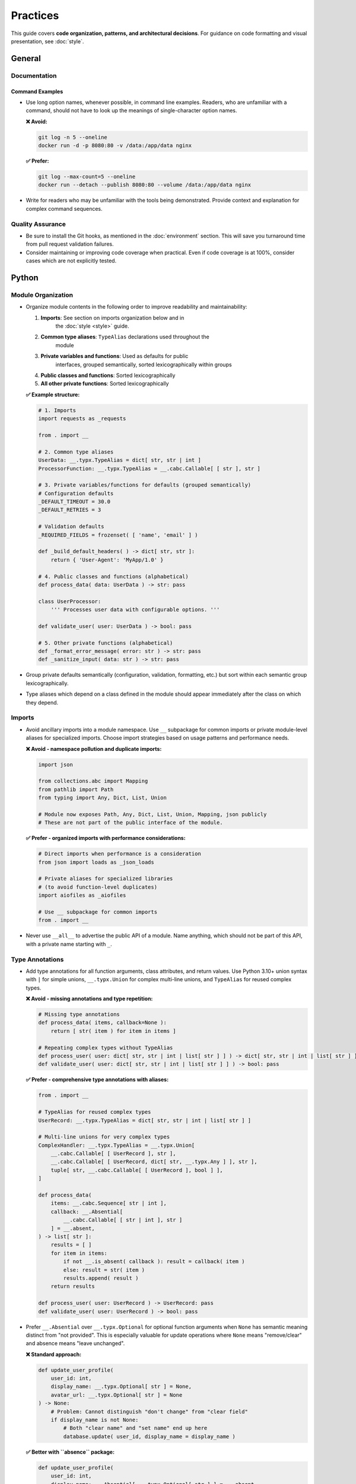 .. vim: set fileencoding=utf-8:
.. -*- coding: utf-8 -*-
.. +--------------------------------------------------------------------------+
   |                                                                          |
   | Licensed under the Apache License, Version 2.0 (the "License");          |
   | you may not use this file except in compliance with the License.         |
   | You may obtain a copy of the License at                                  |
   |                                                                          |
   |     http://www.apache.org/licenses/LICENSE-2.0                           |
   |                                                                          |
   | Unless required by applicable law or agreed to in writing, software      |
   | distributed under the License is distributed on an "AS IS" BASIS,        |
   | WITHOUT WARRANTIES OR CONDITIONS OF ANY KIND, either express or implied. |
   | See the License for the specific language governing permissions and      |
   | limitations under the License.                                           |
   |                                                                          |
   +--------------------------------------------------------------------------+


*******************************************************************************
Practices
*******************************************************************************

This guide covers **code organization, patterns, and architectural decisions**.
For guidance on code formatting and visual presentation, see :doc:`style`.

General
===============================================================================

Documentation
-------------------------------------------------------------------------------

Command Examples
~~~~~~~~~~~~~~~~~~~~~~~~~~~~~~~~~~~~~~~~~~~~~~~~~~~~~~~~~~~~~~~~~~~~~~~~~~~~~~~

* Use long option names, whenever possible, in command line examples. Readers,
  who are unfamiliar with a command, should not have to look up the meanings of
  single-character option names.

  **❌ Avoid:**

  .. code-block:: shell

      git log -n 5 --oneline
      docker run -d -p 8080:80 -v /data:/app/data nginx

  **✅ Prefer:**

  .. code-block:: shell

      git log --max-count=5 --oneline
      docker run --detach --publish 8080:80 --volume /data:/app/data nginx

* Write for readers who may be unfamiliar with the tools being demonstrated.
  Provide context and explanation for complex command sequences.

Quality Assurance
-------------------------------------------------------------------------------

* Be sure to install the Git hooks, as mentioned in the :doc:`environment`
  section. This will save you turnaround time from pull request validation
  failures.

* Consider maintaining or improving code coverage when practical. Even if code
  coverage is at 100%, consider cases which are not explicitly tested.

Python
===============================================================================

Module Organization
-------------------------------------------------------------------------------

* Organize module contents in the following order to improve readability and
  maintainability:

  1. **Imports**: See section on imports organization below and in
       the :doc:`style <style>` guide.
  2. **Common type aliases**: ``TypeAlias`` declarations used throughout the
       module
  3. **Private variables and functions**: Used as defaults for public
       interfaces, grouped semantically, sorted lexicographically within groups
  4. **Public classes and functions**: Sorted lexicographically
  5. **All other private functions**: Sorted lexicographically

  **✅ Example structure:**

  .. code-block:: python

      # 1. Imports
      import requests as _requests

      from . import __

      # 2. Common type aliases
      UserData: __.typx.TypeAlias = dict[ str, str | int ]
      ProcessorFunction: __.typx.TypeAlias = __.cabc.Callable[ [ str ], str ]

      # 3. Private variables/functions for defaults (grouped semantically)
      # Configuration defaults
      _DEFAULT_TIMEOUT = 30.0
      _DEFAULT_RETRIES = 3

      # Validation defaults
      _REQUIRED_FIELDS = frozenset( [ 'name', 'email' ] )

      def _build_default_headers( ) -> dict[ str, str ]:
          return { 'User-Agent': 'MyApp/1.0' }

      # 4. Public classes and functions (alphabetical)
      def process_data( data: UserData ) -> str: pass

      class UserProcessor:
          ''' Processes user data with configurable options. '''

      def validate_user( user: UserData ) -> bool: pass

      # 5. Other private functions (alphabetical)
      def _format_error_message( error: str ) -> str: pass
      def _sanitize_input( data: str ) -> str: pass

* Group private defaults semantically (configuration, validation, formatting,
  etc.) but sort within each semantic group lexicographically.

* Type aliases which depend on a class defined in the module should appear
  immediately after the class on which they depend.

Imports
-------------------------------------------------------------------------------

* Avoid ancillary imports into a module namespace. Use ``__`` subpackage for
  common imports or private module-level aliases for specialized imports.
  Choose import strategies based on usage patterns and performance needs.

  **❌ Avoid - namespace pollution and duplicate imports:**

  .. code-block:: python

      import json

      from collections.abc import Mapping
      from pathlib import Path
      from typing import Any, Dict, List, Union

      # Module now exposes Path, Any, Dict, List, Union, Mapping, json publicly
      # These are not part of the public interface of the module.

  **✅ Prefer - organized imports with performance considerations:**

  .. code-block:: python

      # Direct imports when performance is a consideration
      from json import loads as _json_loads

      # Private aliases for specialized libraries
      # (to avoid function-level duplicates)
      import aiofiles as _aiofiles

      # Use __ subpackage for common imports
      from . import __

* Never use ``__all__`` to advertise the public API of a module. Name anything,
  which should not be part of this API, with a private name starting with ``_``.

Type Annotations
-------------------------------------------------------------------------------

* Add type annotations for all function arguments, class attributes, and return
  values. Use Python 3.10+ union syntax with ``|`` for simple unions,
  ``__.typx.Union`` for complex multi-line unions, and ``TypeAlias`` for
  reused complex types.

  **❌ Avoid - missing annotations and type repetition:**

  .. code-block:: python

      # Missing type annotations
      def process_data( items, callback=None ):
          return [ str( item ) for item in items ]

      # Repeating complex types without TypeAlias
      def process_user( user: dict[ str, str | int | list[ str ] ] ) -> dict[ str, str | int | list[ str ] ]: pass
      def validate_user( user: dict[ str, str | int | list[ str ] ] ) -> bool: pass

  **✅ Prefer - comprehensive type annotations with aliases:**

  .. code-block:: python

      from . import __

      # TypeAlias for reused complex types
      UserRecord: __.typx.TypeAlias = dict[ str, str | int | list[ str ] ]

      # Multi-line unions for very complex types
      ComplexHandler: __.typx.TypeAlias = __.typx.Union[
          __.cabc.Callable[ [ UserRecord ], str ],
          __.cabc.Callable[ [ UserRecord, dict[ str, __.typx.Any ] ], str ],
          tuple[ str, __.cabc.Callable[ [ UserRecord ], bool ] ],
      ]

      def process_data(
          items: __.cabc.Sequence[ str | int ],
          callback: __.Absential[
              __.cabc.Callable[ [ str | int ], str ]
          ] = __.absent,
      ) -> list[ str ]:
          results = [ ]
          for item in items:
              if not __.is_absent( callback ): result = callback( item )
              else: result = str( item )
              results.append( result )
          return results

      def process_user( user: UserRecord ) -> UserRecord: pass
      def validate_user( user: UserRecord ) -> bool: pass

* Prefer ``__.Absential`` over ``__.typx.Optional`` for optional function
  arguments when ``None`` has semantic meaning distinct from "not provided".
  This is especially valuable for update operations where ``None`` means
  "remove/clear" and absence means "leave unchanged".

  **❌ Standard approach:**

  .. code-block:: python

      def update_user_profile(
          user_id: int,
          display_name: __.typx.Optional[ str ] = None,
          avatar_url: __.typx.Optional[ str ] = None
      ) -> None:
          # Problem: Cannot distinguish "don't change" from "clear field"
          if display_name is not None:
              # Both "clear name" and "set name" end up here
              database.update( user_id, display_name = display_name )

  **✅ Better with ``absence`` package:**

  .. code-block:: python

      def update_user_profile(
          user_id: int,
          display_name: __.Absential[ __.typx.Optional[ str ] ] = __.absent,
          avatar_url: __.Absential[ __.typx.Optional[ str ] ] = __.absent,
      ) -> None:
          # Clear distinction between three states
          if not __.is_absent( display_name ):
              if display_name is None:
                  database.clear_field( user_id, 'display_name' )  # Remove field
              else:
                  database.update( user_id, display_name = display_name )  # Set value
          # If absent: leave field unchanged

* Use PEP 593 ``Annotated`` to encapsulate parameter and return value
  documentation via ``dynadoc`` annotations: ``__.ddoc.Doc``,
  ``__.ddoc.Raises``.

  **❌ Avoid:**

  .. code-block:: python

      # Parameter documentation in docstring
      def calculate_distance( lat1, lon1, lat2, lon2 ):
          """Calculate distance between two points.

          Args:
              lat1: Latitude of first point in degrees
              lon1: Longitude of first point in degrees
              lat2: Latitude of second point in degrees
              lon2: Longitude of second point in degrees

          Returns:
              Distance in kilometers
          """
          pass

  **✅ Prefer:**

  .. code-block:: python

      from . import __

      def calculate_distance(
          lat1: __.typx.Annotated[
              float, __.ddoc.Doc( "Latitude of first point in degrees." ) ],
          lon1: __.typx.Annotated[
              float, __.ddoc.Doc( "Longitude of first point in degrees." ) ],
          lat2: __.typx.Annotated[
              float, __.ddoc.Doc( "Latitude of second point in degrees." ) ],
          lon2: __.typx.Annotated[
              float, __.ddoc.Doc( "Longitude of second point in degrees." ) ],
      ) -> __.typx.Annotated[
          float,
          __.ddoc.Doc( "Distance in kilometers." ),
          __.ddoc.Raises( ValueError, "If coordinates are invalid." ),
      ]:
          ''' Calculates distance between two geographic points. '''
          pass

Function Signatures
-------------------------------------------------------------------------------

* Accept wide types (abstract base classes) for public function parameters;
  return narrow types (concrete types) from all functions.

  **❌ Avoid - narrow parameters, wide returns:**

  .. code-block:: python

      # Restricts callers to specific types
      def merge_configs(
          base: __.immut.Dictionary[ str, str ],  # Only accepts immutable dicts
          override: list[ tuple[ str, str ] ]     # Only accepts lists
      ) -> __.cabc.Mapping[ str, str ]:           # Vague return promise
          result = dict( base )
          for key, value in override:
              result[ key ] = value
          return result  # Could return any mapping type

      def calculate_average( numbers: list[ float ] ) -> float:
          return sum( numbers ) / len( numbers )  # Rejects tuples, arrays, etc.

  **✅ Prefer - wide parameters, narrow returns:**

  .. code-block:: python

      # Accept any mapping/sequence, return specific immutable types
      def merge_configs(
          base: __.cabc.Mapping[ str, str ],      # Accept any mapping
          override: __.cabc.Sequence[ tuple[ str, str ] ]  # Accept any sequence
      ) -> __.immut.Dictionary[ str, str ]:       # Promise specific immutable type
          result = dict( base )
          for key, value in override:
              result[ key ] = value
          return __.immut.Dictionary( result )

      def calculate_average( numbers: __.cabc.Sequence[ float ] ) -> float:
          ''' Calculates average of numeric sequence. '''
          return sum( numbers ) / len( numbers )  # Works with lists, tuples, arrays

      def find_common_elements(
          set1: __.cabc.Set[ str ], set2: __.cabc.Set[ str ]
      ) -> frozenset[ str ]:
          ''' Finds common elements as immutable set. '''
          return frozenset( set1 & set2 )

      def process_items(
          items: __.cabc.Sequence[ str ],
          filters: __.cabc.Sequence[ str ] = ( ),  # Empty tuple default
          options: __.cabc.Mapping[ str, __.typx.Any ] = __.immut.Dictionary( )
      ) -> tuple[ str, ... ]:
          ''' Processes items with optional filters and configuration. '''
          # Implementation preserves wide/narrow principle
          return tuple( item for item in items if all(
              f( item ) for f in filters ) )

Immutability
-------------------------------------------------------------------------------

* Prefer immutable data structures over mutable ones when internal mutability
  is not required. Use ``tuple`` instead of ``list``, ``frozenset`` instead
  of ``set``, and immutable classes from ``__.immut`` (frigid) and
  ``__.accret`` (accretive) libraries.

  **❌ Avoid:**

  .. code-block:: python

      # Mutable data structures when immutability would suffice
      def calculate_statistics( data: __.cabc.Sequence[ int ] ) -> dict[ str, float ]:
          results = { }
          results[ 'mean' ] = sum( data ) / len( data )
          results[ 'max' ] = max( data )
          results[ 'min' ] = min( data )
          return results

      # Using mutable containers for configuration
      class DatabaseConfig:
          def __init__( self, hosts: __.cabc.Sequence[ str ], options: __.cabc.Mapping[ str, str ] ):
              self.hosts = hosts  # Mutable list can be modified externally
              self.options = options  # Mutable dict can be modified externally

  **✅ Prefer:**

  .. code-block:: python

      # Immutable data structures
      def calculate_statistics(
          data: __.cabc.Sequence[ int ]
      ) -> __.immut.Dictionary[ str, float ]:
          return __.immut.Dictionary(
              mean = sum( data ) / len( data ),
              maximum = max( data ),
              minimum = min( data ) )

      # Using immutable containers for configuration
      class DatabaseConfig( __.immut.DataclassObject ):
          hosts: tuple[ str, ... ]
          options: __.immut.Dictionary[ str, str ]

      # For cases requiring growth-only behavior - plugin registry
      plugin_registry = __.accret.Dictionary[ str, __.cabc.Callable ]( )
      plugin_registry[ 'json_formatter' ] = JsonFormatter
      plugin_registry[ 'auth_middleware' ] = AuthMiddleware
      # plugin_registry[ 'json_formatter' ] = NewFormatter  # Would raise - cannot overwrite

* When mutable data structures are genuinely needed (e.g., performance-critical
  code, interfacing with mutable APIs), clearly document the mutability
  requirement and consider using the ``Mutable`` variants of ``__.accret`` and
  ``__.immut`` classes.


Exceptional Conditions
-------------------------------------------------------------------------------

* Create a package exception hierarchy by subclassing from ``Omniexception``
  and ``Omnierror`` base classes. This allows callers to catch all
  package-specific exceptions generically if desired.

  **✅ Prefer:**

  .. code-block:: python

      from . import __

      class Omniexception( __.immut.Object, BaseException ):
          ''' Base for all exceptions raised by package API. '''

      class Omnierror( Omniexception, Exception ):
          ''' Base for error exceptions raised by package API. '''

      # Specific exceptions inherit from appropriate base
      class DataAbsence( Omnierror, AssertionError ):
          ''' Unexpected data absence. '''

          def __init__( self, source: str, label: str ):
              super( ).__init__(
                  f"Necessary data with label '{label}' "
                  f"is missing from {source}." )

  Usage: Callers can catch all package exceptions.

  .. code-block:: python

      try: result = package_operation( )
      except Omnierror as exc:
          logger.error( f"Package operation failed: {exc}" )
          # Handle all package errors generically

* Follow established exception naming conventions from the :doc:`nomenclature
  document <nomenclature>`. Use patterns like ``<Noun><OperationVerb>Failure``,
  ``<Noun>Absence``, ``<Noun>Invalidity``, ``<Noun>Empty``, etc.

* Limit ``try`` block scope to contain only the statement(s) that can raise
  exceptions. In rare cases, a ``with`` suite may be included. Avoid wrapping
  entire loop bodies or function bodies in ``try`` blocks when possible.

  **❌ Avoid - overly broad try blocks:**

  .. code-block:: python

      def process_items( items: __.cabc.Sequence[ str ] ) -> list[ dict ]:
          try:
              results = [ ]
              for item in items:
                  validated = validate_item( item )  # Can raise
                  processed = expensive_computation( validated )
                  formatted = format_result( processed )
                  results.append( formatted )
              return results
          except ValidationError:
              return [ ]  # Loses information about which item failed

  **✅ Prefer - narrow scope with precise error handling:**

  .. code-block:: python

      def process_items( items: __.cabc.Sequence[ str ] ) -> list[ dict ]:
          results = [ ]
          for item in items:
              try: validated = validate_item( item )  # Only risky statement
              except ValidationError:
                  logger.warning( f"Skipping invalid item: {item}." )
                  continue
              processed = expensive_computation( validated )
              formatted = format_result( processed )
              results.append( formatted )
          return results

      def save_data( data: __.cabc.Mapping[ str, __.typx.Any ], filename: str ) -> None:
          try:
              with open( filename, 'w' ) as f:
                  json.dump( data, f )
          except OSError as exc:
              raise SaveFailure( filename ) from exc

* Never swallow exceptions. Either chain a ``__cause__`` with a ``from``
  original exception or raise a new exception with original exception as the
  ``__context__``. Or properly handle the exception.

  **❌ Avoid:**

  .. code-block:: python

      # Swallows exception completely
      def risky_operation( ):
          try: dangerous_call( )
          except Exception:
              pass  # Silent failure loses debugging information

      # Loses original context
      def risky_operation( ):
          try: dangerous_call( )
          except ValueError:
              raise RuntimeError( "Operation failed" )  # No connection to original

  **✅ Prefer:**

  .. code-block:: python

      # Explicit chaining with 'from'
      def risky_operation( ):
          try: dangerous_call( )
          except ValueError as exc:
              raise OperateFailure( operation_context ) from exc

      # Proper handling (not swallowing)
      def risky_operation( ):
          try: dangerous_call( )
          except ValueError as exc:
              logger.warning( f"Dangerous call failed: {exc}." )
              return fallback_result( )  # Proper recovery

Documentation
-------------------------------------------------------------------------------

* Documentation must be written as Sphinx reStructuredText. The docstrings for
  functions must not include parameter or return type documentation. Parameter
  and return type documentation is handled via PEP 727 annotations. Pull
  requests, which include Markdown documentation or which attempt to provide
  function docstrings in the style of Google, NumPy, Sphinx, etc..., will be
  rejected.

* Function docstrings should use narrative mood (third person) rather than
  imperative mood (second person). The docstring describes what the function
  does, not what the caller should do.

  **❌ Avoid:**

  .. code-block:: python

      def validate_config( config: __.cabc.Mapping[ str, __.typx.Any ] ) -> None:
          ''' Validate the configuration dictionary. '''  # Imperative mood

      def process_data( data: __.cabc.Sequence[ __.typx.Any ] ) -> dict[ str, __.typx.Any ]:
          ''' Process the input data and return results. '''  # Mixed - starts imperative

  **✅ Prefer:**

  .. code-block:: python

      def validate_config(
          config: __.cabc.Mapping[ str, __.typx.Any ]
      ) -> None:
          ''' Validates the configuration dictionary. '''  # Narrative mood

      def process_data(
          data: __.cabc.Sequence[ __.typx.Any ]
      ) -> dict[ str, __.typx.Any ]:
          ''' Processes input data and returns results. '''  # Narrative mood

Quality Assurance
-------------------------------------------------------------------------------

* Run project-specific quality commands to ensure code meets standards. Use the
  provided hatch environments for consistency.

  .. code-block:: shell

      hatch --env develop run linters    # Runs all configured linters
      hatch --env develop run testers    # Runs full test suite
      hatch --env develop run docsgen    # Generates documentation

* Do not suppress linter warnings with ``noqa`` pragma comments without
  explicit approval. Address the underlying issues instead of silencing
  warnings.

* If third-party typing stubs are missing, then ensure that the third-party
  package has been included in ``pyproject.toml`` and rebuild the Hatch
  environment with ``hatch env prune``. If they are still missing after that,
  then generate them with:

  .. code-block:: shell

      hatch --env develop run pyright --createsub somepackage

  Then, fill out the stubs you need to satisfy Pyright and comment out or
  discard the remainder.


Rust
===============================================================================

Quality Assurance
-------------------------------------------------------------------------------

* Ensure ``cargo check`` and ``cargo clippy`` give clean reports.

  .. code-block:: shell

      # Run these commands before submitting code
      cargo check                        # Fast compilation check
      cargo clippy                       # Linting and suggestions
      cargo clippy -- -D warnings       # Treat clippy warnings as errors

* Ensure ``cargo test`` passes.

  .. code-block:: shell

      cargo test                         # Run all tests
      cargo test --doc                   # Run documentation tests
      cargo test --release              # Test optimized builds

.. todo::

   Expand Rust practices sections with import organization, error handling,
   type usage patterns, and documentation standards similar to Python section.
